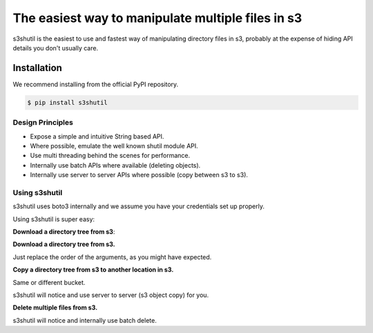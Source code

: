 ===============================
The easiest way to manipulate multiple files in s3
===============================


s3shutil is the easiest to use and fastest way of manipulating directory files in s3,
probably at the expense of hiding API details you don't usually care.

Installation
---------------
We recommend installing from the official PyPI repository.

.. code-block:: sh

    $ pip install s3shutil
    




Design Principles
~~~~~~~~~~~~~~
* Expose a simple and intuitive String based API. 
* Where possible, emulate the well known shutil module API.
* Use multi threading behind the scenes for performance.
* Internally use batch APIs where available (deleting objects).
* Internally use server to server APIs where possible (copy between s3 to s3).


Using s3shutil
~~~~~~~~~~~~~~
s3shutil uses boto3 internally and we assume you have your credentials set up properly.

Using s3shutil is super easy:

**Download a directory tree from s3**:

.. code-block:: python
    import s3shutil
    s3shutil.copytree('s3://bucket/remote/files/', '/home/myuser/my-directory/')

**Download a directory tree from s3.**

Just replace the order of the arguments, as you might have expected.

.. code-block:: python
    import s3shutil
    s3shutil.copytree('/home/myuser/documents', 's3://bucket/my-files/documents/')

**Copy a directory tree from s3 to another location in s3.**

Same or different bucket.

s3shutil will notice and use server to server (s3 object copy) for you.

.. code-block:: python
    import s3shutil
    s3shutil.copytree('s3://other-bucket/source-files/whatever/', 's3://bucket/my-files/documents/')

**Delete multiple files from s3.**

s3shutil will notice and internally use batch delete.

.. code-block:: python
    import s3shutil
    s3shutil.rmtree('s3://bucket/my-files/documents/')
